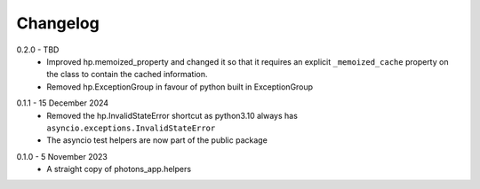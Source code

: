 .. _changelog:

Changelog
---------

.. _release-0.2.0:

0.2.0 - TBD
    * Improved hp.memoized_property and changed it so that it requires
      an explicit ``_memoized_cache`` property on the class to contain
      the cached information.
    * Removed hp.ExceptionGroup in favour of python built in ExceptionGroup

.. _release-0.1.1:

0.1.1 - 15 December 2024
    * Removed the hp.InvalidStateError shortcut as python3.10 always has
      ``asyncio.exceptions.InvalidStateError``
    * The asyncio test helpers are now part of the public package

.. _release-0.1.0:

0.1.0 - 5 November 2023
    * A straight copy of photons_app.helpers
